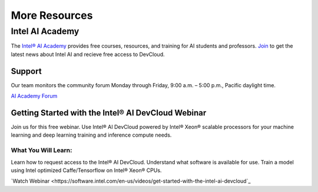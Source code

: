 More Resources
==============

Intel AI Academy
################

The `Intel® AI Academy <https://software.intel.com/en-us/ai-academy>`_ provides free courses, resources, and training for AI students and professors. `Join <https://software.intel.com/en-us/ai/sign-up>`_ to get the latest news about Intel AI and recieve free access to DevCloud.

Support
-------

Our team monitors the community forum Monday through Friday, 9:00 a.m. – 5:00 p.m., Pacific daylight time.

`AI Academy Forum <https://communities.intel.com/community/tech/intel-ai-academy/overview>`_

Getting Started with the Intel® AI DevCloud Webinar
---------------------------------------------------

Join us for this free webinar. Use Intel® AI DevCloud powered by Intel® Xeon® scalable processors for your machine learning and deep learning training and inference compute needs.

What You Will Learn:
~~~~~~~~~~~~~~~~~~~~

Learn how to request access to the Intel® AI DevCloud.
Understand what software is available for use.
Train a model using Intel optimized Caffe/Tensorflow on Intel® Xeon® CPUs.

`Watch Webinar <https://software.intel.com/en-us/videos/get-started-with-the-intel-ai-devcloud`_